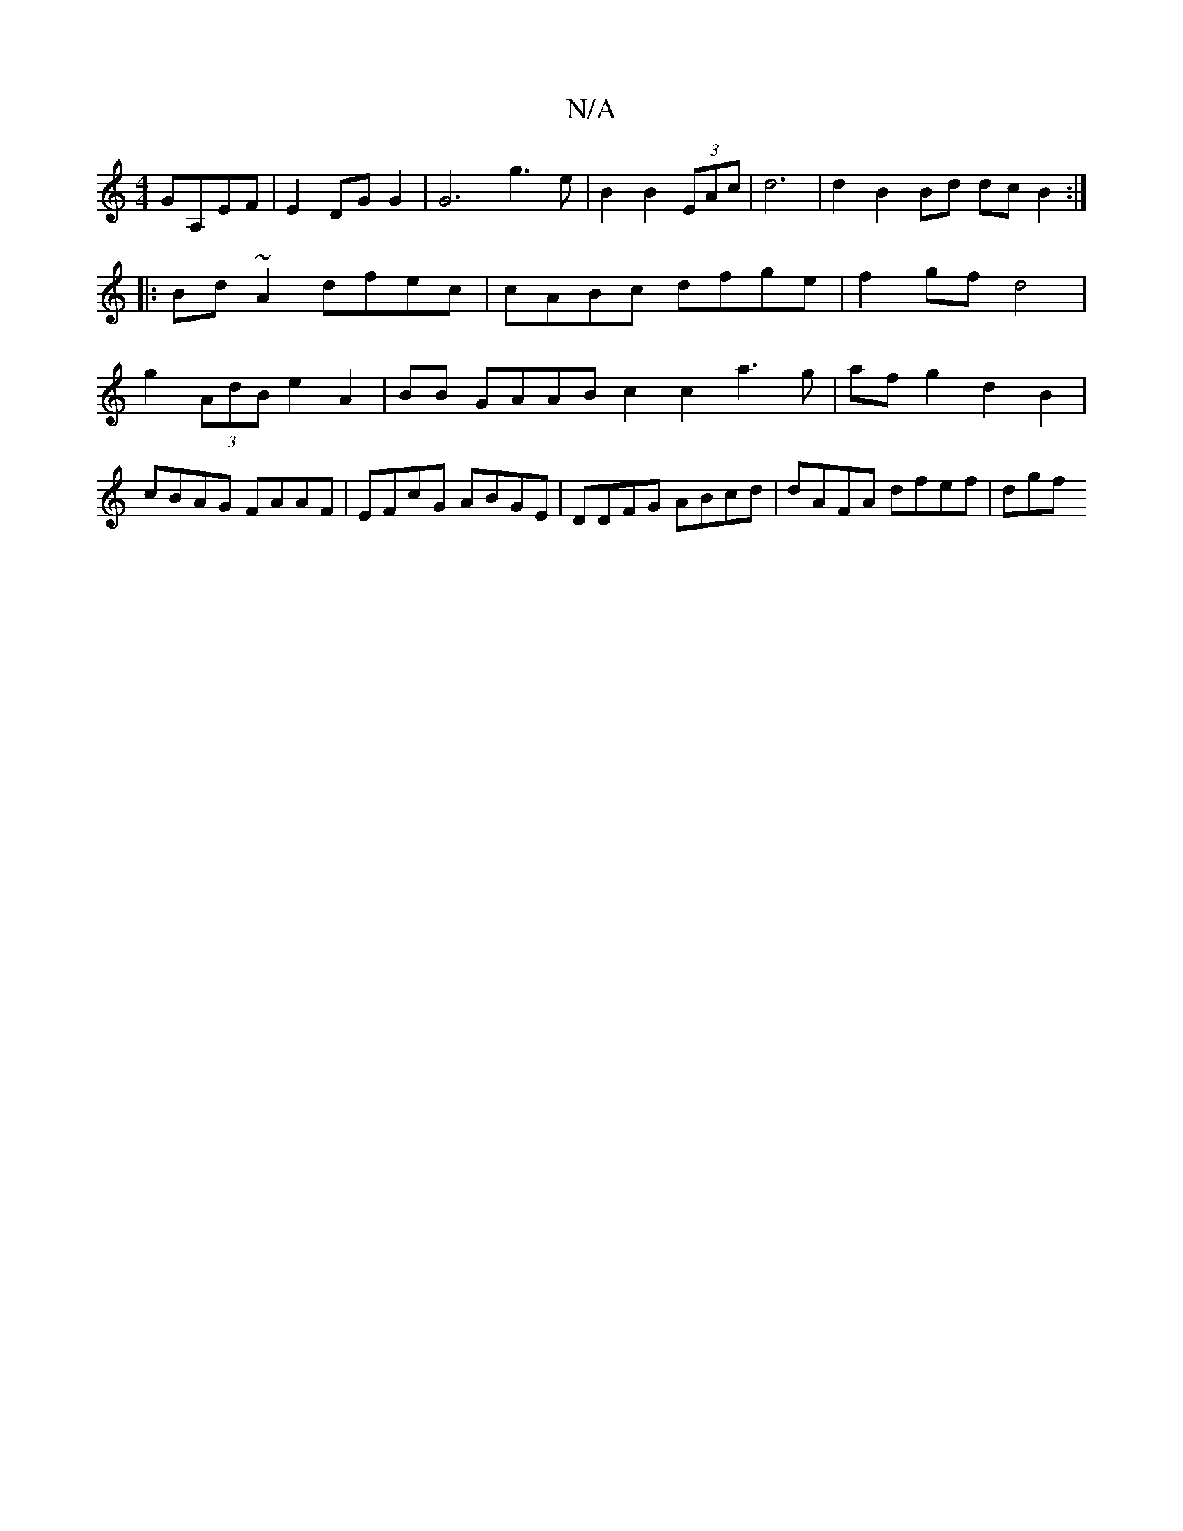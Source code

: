 X:1
T:N/A
M:4/4
R:N/A
K:Cmajor
GA,EF|E2 DG G2 | G6 g3 e|B2 B2 (3EAc | d6 | d2B2 Bd dc B2 :|
|:Bd ~A2 dfec | cABc dfge | f2 gf d4 | g2 (3AdB e2 A2 | BB GAAB c2 c2 a3g | afg2 d2B2 | cBAG FAAF | EFcG ABGE | DDFG ABcd | dAFA dfef | dgf